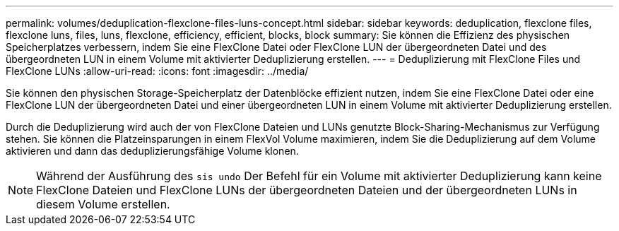 ---
permalink: volumes/deduplication-flexclone-files-luns-concept.html 
sidebar: sidebar 
keywords: deduplication, flexclone files, flexclone luns, files, luns, flexclone, efficiency, efficient, blocks, block 
summary: Sie können die Effizienz des physischen Speicherplatzes verbessern, indem Sie eine FlexClone Datei oder FlexClone LUN der übergeordneten Datei und des übergeordneten LUN in einem Volume mit aktivierter Deduplizierung erstellen. 
---
= Deduplizierung mit FlexClone Files und FlexClone LUNs
:allow-uri-read: 
:icons: font
:imagesdir: ../media/


[role="lead"]
Sie können den physischen Storage-Speicherplatz der Datenblöcke effizient nutzen, indem Sie eine FlexClone Datei oder eine FlexClone LUN der übergeordneten Datei und einer übergeordneten LUN in einem Volume mit aktivierter Deduplizierung erstellen.

Durch die Deduplizierung wird auch der von FlexClone Dateien und LUNs genutzte Block-Sharing-Mechanismus zur Verfügung stehen. Sie können die Platzeinsparungen in einem FlexVol Volume maximieren, indem Sie die Deduplizierung auf dem Volume aktivieren und dann das deduplizierungsfähige Volume klonen.

[NOTE]
====
Während der Ausführung des `sis undo` Der Befehl für ein Volume mit aktivierter Deduplizierung kann keine FlexClone Dateien und FlexClone LUNs der übergeordneten Dateien und der übergeordneten LUNs in diesem Volume erstellen.

====